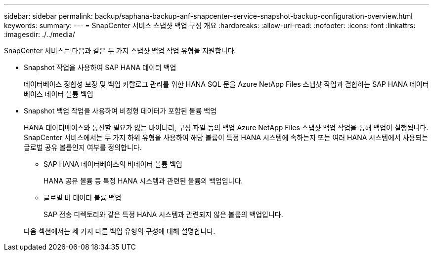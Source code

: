 ---
sidebar: sidebar 
permalink: backup/saphana-backup-anf-snapcenter-service-snapshot-backup-configuration-overview.html 
keywords:  
summary:  
---
= SnapCenter 서비스 스냅샷 백업 구성 개요
:hardbreaks:
:allow-uri-read: 
:nofooter: 
:icons: font
:linkattrs: 
:imagesdir: ./../media/


[role="lead"]
SnapCenter 서비스는 다음과 같은 두 가지 스냅샷 백업 작업 유형을 지원합니다.

* Snapshot 작업을 사용하여 SAP HANA 데이터 백업
+
데이터베이스 정합성 보장 및 백업 카탈로그 관리를 위한 HANA SQL 문을 Azure NetApp Files 스냅샷 작업과 결합하는 SAP HANA 데이터베이스 데이터 볼륨 백업

* Snapshot 백업 작업을 사용하여 비정형 데이터가 포함된 볼륨 백업
+
HANA 데이터베이스와 통신할 필요가 없는 바이너리, 구성 파일 등의 백업 Azure NetApp Files 스냅샷 백업 작업을 통해 백업이 실행됩니다. SnapCenter 서비스에서는 두 가지 하위 유형을 사용하여 해당 볼륨이 특정 HANA 시스템에 속하는지 또는 여러 HANA 시스템에서 사용되는 글로벌 공유 볼륨인지 여부를 정의합니다.

+
** SAP HANA 데이터베이스의 비데이터 볼륨 백업
+
HANA 공유 볼륨 등 특정 HANA 시스템과 관련된 볼륨의 백업입니다.

** 글로벌 비 데이터 볼륨 백업
+
SAP 전송 디렉토리와 같은 특정 HANA 시스템과 관련되지 않은 볼륨의 백업입니다.

+
다음 섹션에서는 세 가지 다른 백업 유형의 구성에 대해 설명합니다.




